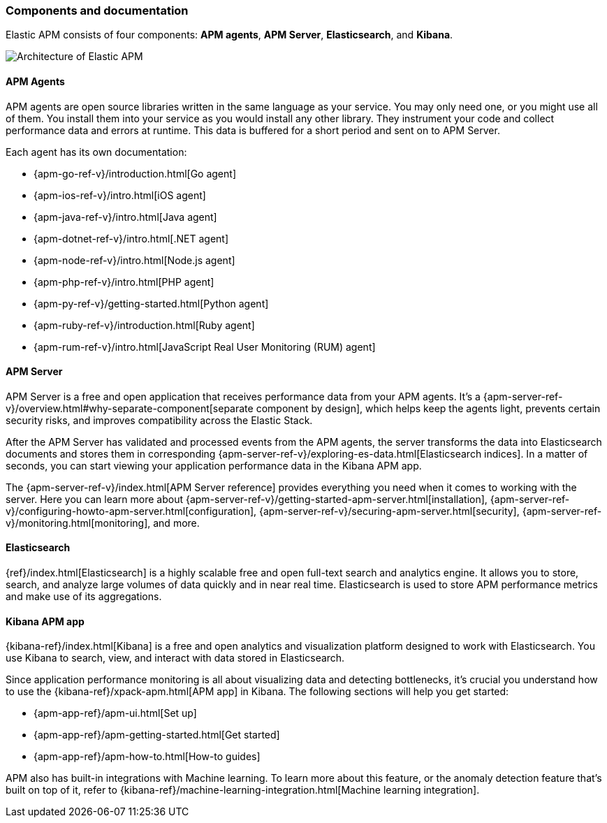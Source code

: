 [[components]]
=== Components and documentation

Elastic APM consists of four components: *APM agents*, *APM Server*, *Elasticsearch*, and *Kibana*.

image::./../legacy/guide/images/apm-architecture-cloud.png[Architecture of Elastic APM]

[float]
==== APM Agents

APM agents are open source libraries written in the same language as your service.
You may only need one, or you might use all of them.
You install them into your service as you would install any other library.
They instrument your code and collect performance data and errors at runtime.
This data is buffered for a short period and sent on to APM Server.

Each agent has its own documentation:

* {apm-go-ref-v}/introduction.html[Go agent]
* {apm-ios-ref-v}/intro.html[iOS agent]
* {apm-java-ref-v}/intro.html[Java agent]
* {apm-dotnet-ref-v}/intro.html[.NET agent]
* {apm-node-ref-v}/intro.html[Node.js agent]
* {apm-php-ref-v}/intro.html[PHP agent]
* {apm-py-ref-v}/getting-started.html[Python agent]
* {apm-ruby-ref-v}/introduction.html[Ruby agent]
* {apm-rum-ref-v}/intro.html[JavaScript Real User Monitoring (RUM) agent]

[float]
==== APM Server

APM Server is a free and open application that receives performance data from your APM agents.
It's a {apm-server-ref-v}/overview.html#why-separate-component[separate component by design],
which helps keep the agents light, prevents certain security risks, and improves compatibility across the Elastic Stack.

After the APM Server has validated and processed events from the APM agents,
the server transforms the data into Elasticsearch documents and stores them in corresponding
{apm-server-ref-v}/exploring-es-data.html[Elasticsearch indices].
In a matter of seconds, you can start viewing your application performance data in the Kibana APM app.

The {apm-server-ref-v}/index.html[APM Server reference] provides everything you need when it comes to working with the server.
Here you can learn more about {apm-server-ref-v}/getting-started-apm-server.html[installation],
{apm-server-ref-v}/configuring-howto-apm-server.html[configuration],
{apm-server-ref-v}/securing-apm-server.html[security],
{apm-server-ref-v}/monitoring.html[monitoring], and more.

[float]
==== Elasticsearch

{ref}/index.html[Elasticsearch] is a highly scalable free and open full-text search and analytics engine.
It allows you to store, search, and analyze large volumes of data quickly and in near real time.
Elasticsearch is used to store APM performance metrics and make use of its aggregations.

[float]
==== Kibana APM app

{kibana-ref}/index.html[Kibana] is a free and open analytics and visualization platform designed to work with Elasticsearch.
You use Kibana to search, view, and interact with data stored in Elasticsearch.

Since application performance monitoring is all about visualizing data and detecting bottlenecks,
it's crucial you understand how to use the {kibana-ref}/xpack-apm.html[APM app] in Kibana.
The following sections will help you get started:

* {apm-app-ref}/apm-ui.html[Set up]
* {apm-app-ref}/apm-getting-started.html[Get started]
* {apm-app-ref}/apm-how-to.html[How-to guides]

APM also has built-in integrations with Machine learning. To learn more about this feature,
or the anomaly detection feature that's built on top of it,
refer to {kibana-ref}/machine-learning-integration.html[Machine learning integration].
